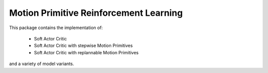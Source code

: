 Motion Primitive Reinforcement Learning
======

This package contains the implementation of:

    * Soft Actor Critic
    * Soft Actor Critic with stepwise Motion Primitives
    * Soft Actor Critic with replannable Motion Primitives
and a variety of model variants.